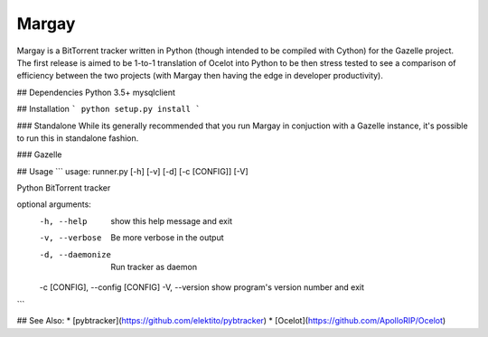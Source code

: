 Margay
======

Margay is a BitTorrent tracker written in Python (though intended to be compiled with Cython) for the Gazelle project.
The first release is aimed to be 1-to-1 translation of Ocelot into Python to be then stress tested to see a comparison
of efficiency between the two projects (with Margay then having the edge in developer productivity).

## Dependencies
Python 3.5+
mysqlclient

## Installation
```
python setup.py install
```

### Standalone
While its generally recommended that you run Margay in conjuction with a Gazelle instance, it's possible to run this
in standalone fashion.

### Gazelle

## Usage
```
usage: runner.py [-h] [-v] [-d] [-c [CONFIG]] [-V]

Python BitTorrent tracker

optional arguments:
  -h, --help            show this help message and exit
  -v, --verbose         Be more verbose in the output
  -d, --daemonize       Run tracker as daemon
  -c [CONFIG], --config [CONFIG]
  -V, --version         show program's version number and exit
```

## See Also:
* [pybtracker](https://github.com/elektito/pybtracker)
* [Ocelot](https://github.com/ApolloRIP/Ocelot)